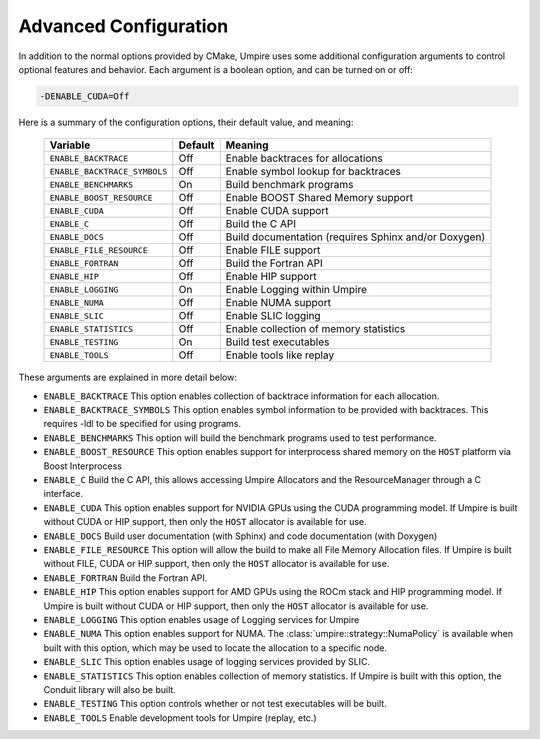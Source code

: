 .. _advanced_configuration:

======================
Advanced Configuration
======================

In addition to the normal options provided by CMake, Umpire uses some additional
configuration arguments to control optional features and behavior. Each
argument is a boolean option, and  can be turned on or off:

.. code-block:: bash

    -DENABLE_CUDA=Off

Here is a summary of the configuration options, their default value, and meaning:

    ============================  ======== ===========================================================================
    Variable                      Default  Meaning
    ============================  ======== ===========================================================================
    ``ENABLE_BACKTRACE``          Off      Enable backtraces for allocations
    ``ENABLE_BACKTRACE_SYMBOLS``  Off      Enable symbol lookup for backtraces
    ``ENABLE_BENCHMARKS``         On       Build benchmark programs
    ``ENABLE_BOOST_RESOURCE``     Off      Enable BOOST Shared Memory support
    ``ENABLE_CUDA``               Off      Enable CUDA support
    ``ENABLE_C``                  Off      Build the C API
    ``ENABLE_DOCS``               Off      Build documentation (requires Sphinx and/or Doxygen)
    ``ENABLE_FILE_RESOURCE``      Off      Enable FILE support
    ``ENABLE_FORTRAN``            Off      Build the Fortran API
    ``ENABLE_HIP``                Off      Enable HIP support
    ``ENABLE_LOGGING``            On       Enable Logging within Umpire
    ``ENABLE_NUMA``               Off      Enable NUMA support
    ``ENABLE_SLIC``               Off      Enable SLIC logging
    ``ENABLE_STATISTICS``         Off      Enable collection of memory statistics
    ``ENABLE_TESTING``            On       Build test executables
    ``ENABLE_TOOLS``              Off      Enable tools like replay
    ============================  ======== ===========================================================================

These arguments are explained in more detail below:

* ``ENABLE_BACKTRACE``
  This option enables collection of backtrace information for each allocation.

* ``ENABLE_BACKTRACE_SYMBOLS``
  This option enables symbol information to be provided with backtraces.  This
  requires -ldl to be specified for using programs.

* ``ENABLE_BENCHMARKS``
  This option will build the benchmark programs used to test performance.

* ``ENABLE_BOOST_RESOURCE``
  This option enables support for interprocess shared memory on the ``HOST``
  platform via Boost Interprocess

* ``ENABLE_C``
  Build the C API, this allows accessing Umpire Allocators and the
  ResourceManager through a C interface.

* ``ENABLE_CUDA``
  This option enables support for NVIDIA GPUs using the CUDA programming model.
  If Umpire is built without CUDA or HIP support, then only the ``HOST``
  allocator is available for use.

* ``ENABLE_DOCS``
  Build user documentation (with Sphinx) and code documentation (with Doxygen)

* ``ENABLE_FILE_RESOURCE``
  This option will allow the build to make all File Memory Allocation files. 
  If Umpire is built without FILE, CUDA or HIP support, then only the ``HOST`` 
  allocator is available for use.

* ``ENABLE_FORTRAN``
  Build the Fortran API.

* ``ENABLE_HIP``
  This option enables support for AMD GPUs using the ROCm stack and HIP
  programming model. If Umpire is built without CUDA or HIP support,
  then only the ``HOST`` allocator is available for use.

* ``ENABLE_LOGGING``
  This option enables usage of Logging services for Umpire

* ``ENABLE_NUMA``
  This option enables support for NUMA. The
  :class:`umpire::strategy::NumaPolicy` is available when built with this
  option, which may be used to locate the allocation to a specific node.

* ``ENABLE_SLIC``
  This option enables usage of logging services provided by SLIC.

* ``ENABLE_STATISTICS``
  This option enables collection of memory statistics. If Umpire is built with
  this option, the Conduit library will also be built.

* ``ENABLE_TESTING``
  This option controls whether or not test executables will be built.

* ``ENABLE_TOOLS``
  Enable development tools for Umpire (replay, etc.)
